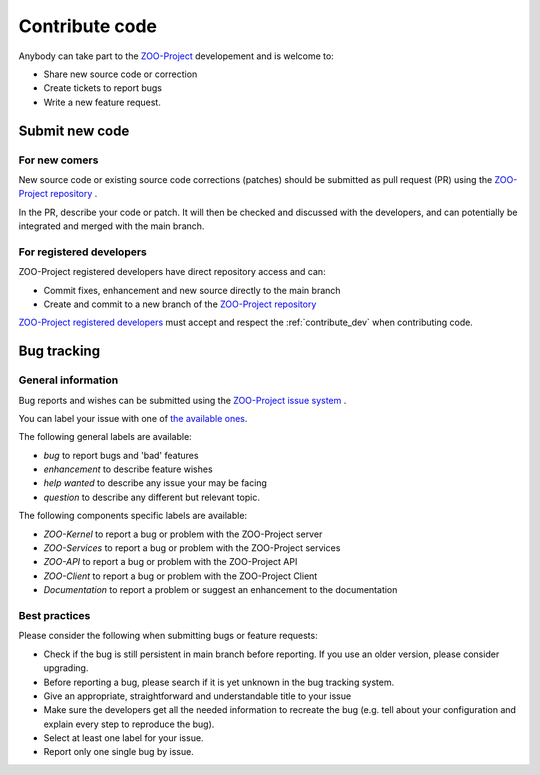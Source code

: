 .. _contribute_code:

Contribute code
===============

Anybody can take part to the `ZOO-Project <http://zoo-project.org>`__ developement and is welcome to:

* Share new source code or correction
   
* Create tickets to report bugs
   
* Write a new feature request.

Submit new code
---------------

For new comers
**************

New source code or existing source code corrections (patches) should
be submitted as pull request (PR) using the `ZOO-Project repository <http://github.com/ZOO-Project/ZOO-Project>`__ .

In the PR, describe your code or patch. It will then be checked and
discussed with the developers, and can potentially be integrated and
merged with the main branch. 

For registered developers
***************************

ZOO-Project registered developers have direct repository access and can:

* Commit fixes, enhancement and new source directly to the main branch
  
* Create and commit to a new branch of the `ZOO-Project repository <http://github.com/ZOO-Project/ZOO-Project>`__ 

`ZOO-Project registered developers
<https://github.com/orgs/ZOO-Project/teams/developer/members>`__ must
accept and respect the :ref:`contribute_dev` when contributing code. 

Bug tracking
--------------------------

General information
*********************

Bug reports and wishes can be submitted using the `ZOO-Project issue
system <http://github.com/ZOO-Project/ZOO-Project/issues>`__ . 

You can label your issue with one of `the available ones
<https://github.com/ZOO-Project/ZOO-Project/issues/labels>`__.

The following general labels are available:

* *bug* to report bugs and 'bad' features
* *enhancement* to describe feature wishes
* *help wanted* to describe any issue your may be facing
* *question* to describe any different but relevant topic.

The following components specific labels are available:

* *ZOO-Kernel* to report a bug or problem with the ZOO-Project server
* *ZOO-Services* to report a bug or problem with the ZOO-Project services
* *ZOO-API* to report a bug or problem with the ZOO-Project API
* *ZOO-Client* to report a bug or problem with the ZOO-Project Client
* *Documentation* to report a problem or suggest an enhancement to the documentation


Best practices
*********************

Please consider the following when submitting bugs or feature requests:

* Check if the bug is still persistent in main branch before reporting. If you use an older version, please consider upgrading.
* Before reporting a bug, please search if it is yet unknown in the bug tracking system.
* Give an appropriate, straightforward and understandable title to your issue
* Make sure the developers get all the needed information to recreate the bug (e.g. tell about your configuration and explain every step to reproduce the bug).
* Select at least one label for your issue.
* Report only one single bug by issue.


